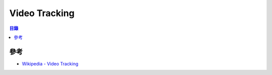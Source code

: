 ========================================
Video Tracking
========================================


.. contents:: 目錄


參考
========================================

* `Wikipedia - Video Tracking <https://en.wikipedia.org/wiki/Video_tracking>`_
